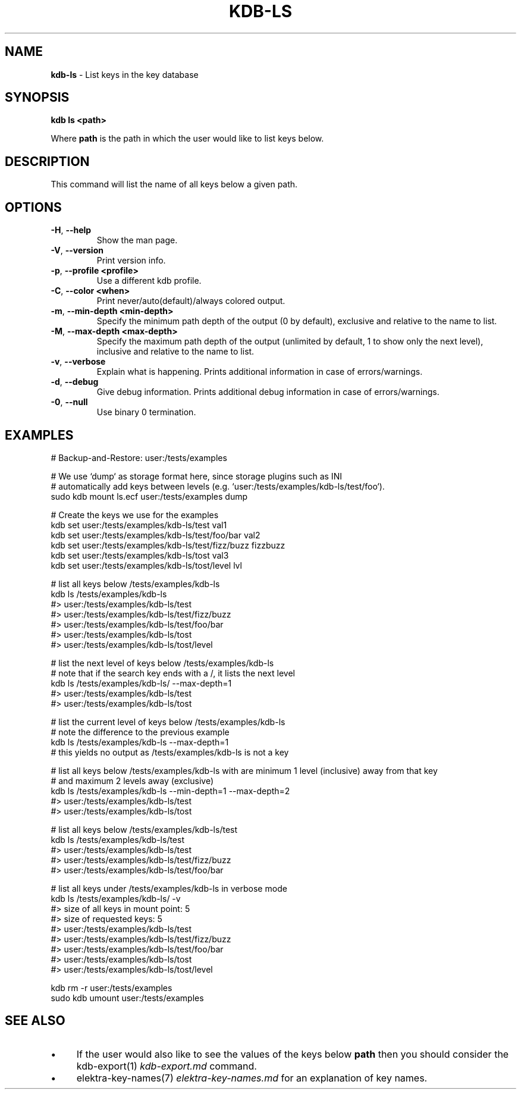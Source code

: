.\" generated with Ronn/v0.7.3
.\" http://github.com/rtomayko/ronn/tree/0.7.3
.
.TH "KDB\-LS" "1" "September 2020" "" ""
.
.SH "NAME"
\fBkdb\-ls\fR \- List keys in the key database
.
.SH "SYNOPSIS"
\fBkdb ls <path>\fR
.
.P
Where \fBpath\fR is the path in which the user would like to list keys below\.
.
.SH "DESCRIPTION"
This command will list the name of all keys below a given path\.
.
.SH "OPTIONS"
.
.TP
\fB\-H\fR, \fB\-\-help\fR
Show the man page\.
.
.TP
\fB\-V\fR, \fB\-\-version\fR
Print version info\.
.
.TP
\fB\-p\fR, \fB\-\-profile <profile>\fR
Use a different kdb profile\.
.
.TP
\fB\-C\fR, \fB\-\-color <when>\fR
Print never/auto(default)/always colored output\.
.
.TP
\fB\-m\fR, \fB\-\-min\-depth <min\-depth>\fR
Specify the minimum path depth of the output (0 by default), exclusive and relative to the name to list\.
.
.TP
\fB\-M\fR, \fB\-\-max\-depth <max\-depth>\fR
Specify the maximum path depth of the output (unlimited by default, 1 to show only the next level), inclusive and relative to the name to list\.
.
.TP
\fB\-v\fR, \fB\-\-verbose\fR
Explain what is happening\. Prints additional information in case of errors/warnings\.
.
.TP
\fB\-d\fR, \fB\-\-debug\fR
Give debug information\. Prints additional debug information in case of errors/warnings\.
.
.TP
\fB\-0\fR, \fB\-\-null\fR
Use binary 0 termination\.
.
.SH "EXAMPLES"
.
.nf

# Backup\-and\-Restore: user:/tests/examples

# We use `dump` as storage format here, since storage plugins such as INI
# automatically add keys between levels (e\.g\. `user:/tests/examples/kdb\-ls/test/foo`)\.
sudo kdb mount ls\.ecf user:/tests/examples dump

# Create the keys we use for the examples
kdb set user:/tests/examples/kdb\-ls/test val1
kdb set user:/tests/examples/kdb\-ls/test/foo/bar val2
kdb set user:/tests/examples/kdb\-ls/test/fizz/buzz fizzbuzz
kdb set user:/tests/examples/kdb\-ls/tost val3
kdb set user:/tests/examples/kdb\-ls/tost/level lvl

# list all keys below /tests/examples/kdb\-ls
kdb ls /tests/examples/kdb\-ls
#> user:/tests/examples/kdb\-ls/test
#> user:/tests/examples/kdb\-ls/test/fizz/buzz
#> user:/tests/examples/kdb\-ls/test/foo/bar
#> user:/tests/examples/kdb\-ls/tost
#> user:/tests/examples/kdb\-ls/tost/level

# list the next level of keys below /tests/examples/kdb\-ls
# note that if the search key ends with a /, it lists the next level
kdb ls /tests/examples/kdb\-ls/ \-\-max\-depth=1
#> user:/tests/examples/kdb\-ls/test
#> user:/tests/examples/kdb\-ls/tost

# list the current level of keys below /tests/examples/kdb\-ls
# note the difference to the previous example
kdb ls /tests/examples/kdb\-ls \-\-max\-depth=1
# this yields no output as /tests/examples/kdb\-ls is not a key

# list all keys below /tests/examples/kdb\-ls with are minimum 1 level (inclusive) away from that key
# and maximum 2 levels away (exclusive)
kdb ls /tests/examples/kdb\-ls \-\-min\-depth=1 \-\-max\-depth=2
#> user:/tests/examples/kdb\-ls/test
#> user:/tests/examples/kdb\-ls/tost

# list all keys below /tests/examples/kdb\-ls/test
kdb ls /tests/examples/kdb\-ls/test
#> user:/tests/examples/kdb\-ls/test
#> user:/tests/examples/kdb\-ls/test/fizz/buzz
#> user:/tests/examples/kdb\-ls/test/foo/bar

# list all keys under /tests/examples/kdb\-ls in verbose mode
kdb ls /tests/examples/kdb\-ls/ \-v
#> size of all keys in mount point: 5
#> size of requested keys: 5
#> user:/tests/examples/kdb\-ls/test
#> user:/tests/examples/kdb\-ls/test/fizz/buzz
#> user:/tests/examples/kdb\-ls/test/foo/bar
#> user:/tests/examples/kdb\-ls/tost
#> user:/tests/examples/kdb\-ls/tost/level

kdb rm \-r user:/tests/examples
sudo kdb umount user:/tests/examples
.
.fi
.
.SH "SEE ALSO"
.
.IP "\(bu" 4
If the user would also like to see the values of the keys below \fBpath\fR then you should consider the kdb\-export(1) \fIkdb\-export\.md\fR command\.
.
.IP "\(bu" 4
elektra\-key\-names(7) \fIelektra\-key\-names\.md\fR for an explanation of key names\.
.
.IP "" 0

